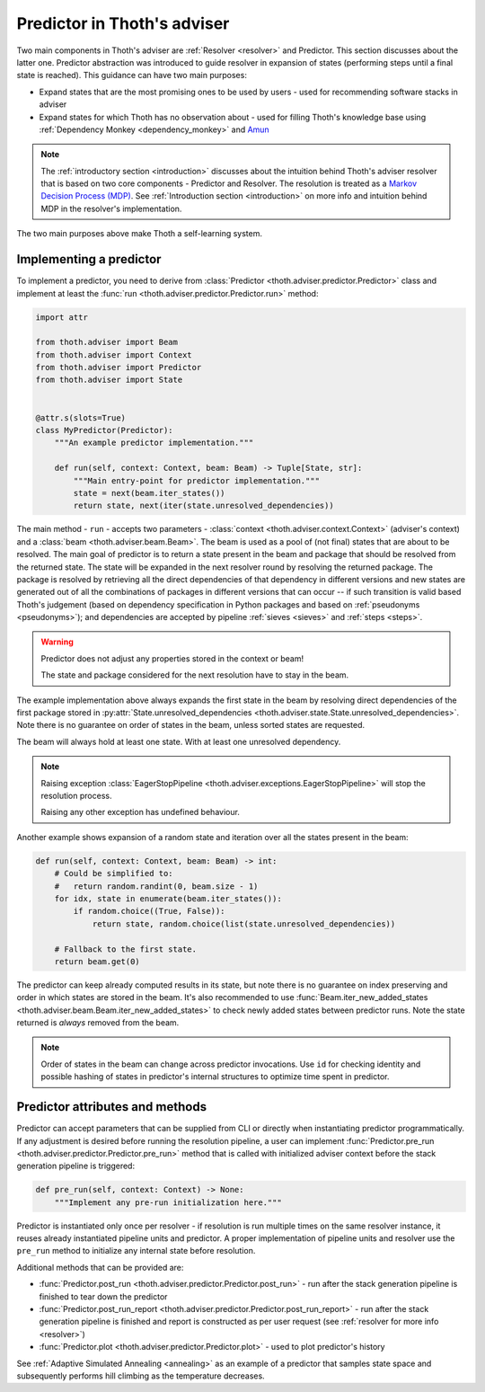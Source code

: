 .. _predictor:

Predictor in Thoth's adviser
----------------------------

Two main components in Thoth's adviser are :ref:`Resolver <resolver>` and
Predictor. This section discusses about the latter one. Predictor abstraction
was introduced to guide resolver in expansion of states (performing steps until
a final state is reached). This guidance can have two main purposes:

* Expand states that are the most promising ones to be used by users - used for
  recommending software stacks in adviser

* Expand states for which Thoth has no observation about - used for filling
  Thoth's knowledge base using :ref:`Dependency Monkey <dependency_monkey>` and
  `Amun <https://github.com/thoth-station/amun-api>`_

.. note::

  The :ref:`introductory section <introduction>` discusses about the intuition
  behind Thoth's adviser resolver that is based on two core components -
  Predictor and Resolver. The resolution is treated as a `Markov Decision
  Process (MDP) <https://en.wikipedia.org/wiki/Markov_decision_process>`_. See
  :ref:`Introduction section <introduction>` on more info and intuition behind
  MDP in the resolver's implementation.

The two main purposes above make Thoth a self-learning system.

Implementing a predictor
========================

To implement a predictor, you need to derive from :class:`Predictor
<thoth.adviser.predictor.Predictor>` class and implement at least the
:func:`run <thoth.adviser.predictor.Predictor.run>` method:

.. code-block:: python

  import attr

  from thoth.adviser import Beam
  from thoth.adviser import Context
  from thoth.adviser import Predictor
  from thoth.adviser import State


  @attr.s(slots=True)
  class MyPredictor(Predictor):
      """An example predictor implementation."""

      def run(self, context: Context, beam: Beam) -> Tuple[State, str]:
          """Main entry-point for predictor implementation."""
          state = next(beam.iter_states())
          return state, next(iter(state.unresolved_dependencies))

The main method - ``run`` - accepts two parameters - :class:`context
<thoth.adviser.context.Context>` (adviser's context) and a :class:`beam
<thoth.adviser.beam.Beam>`. The beam is used as a pool of (not final) states
that are about to be resolved. The main goal of predictor is to return a state
present in the beam and package that should be resolved from the returned
state. The state  will be expanded in the next resolver round by resolving the
returned package.  The package is resolved by retrieving all the direct
dependencies of that dependency in different versions and new states are
generated out of all the combinations of packages in different versions that
can occur -- if such transition is valid based Thoth's judgement
(based on dependency specification in Python packages and based on
:ref:`pseudonyms <pseudonyms>`); and dependencies are accepted by pipeline
:ref:`sieves <sieves>` and :ref:`steps <steps>`.

.. warning::

  Predictor does not adjust any properties stored in the context or beam!

  The state and package considered for the next resolution have to stay in the
  beam.

The example implementation above always expands the first state in the beam by
resolving direct dependencies of the first package stored in
:py:attr:`State.unresolved_dependencies
<thoth.adviser.state.State.unresolved_dependencies>`.  Note there is no
guarantee on order of states in the beam, unless sorted states are requested.

The beam will always hold at least one state. With at least one unresolved
dependency.

.. note::

  Raising exception :class:`EagerStopPipeline
  <thoth.adviser.exceptions.EagerStopPipeline>` will stop the resolution process.

  Raising any other exception has undefined behaviour.

Another example shows expansion of a random state and iteration over all the
states present in the beam:

.. code-block:: python

  def run(self, context: Context, beam: Beam) -> int:
      # Could be simplified to:
      #   return random.randint(0, beam.size - 1)
      for idx, state in enumerate(beam.iter_states()):
          if random.choice((True, False)):
              return state, random.choice(list(state.unresolved_dependencies))

      # Fallback to the first state.
      return beam.get(0)

The predictor can keep already computed results in its state, but note there is
no guarantee on index preserving and order in which states are stored in the
beam. It's also recommended to use :func:`Beam.iter_new_added_states
<thoth.adviser.beam.Beam.iter_new_added_states>` to check newly added states
between predictor runs. Note the state returned is *always* removed from the
beam.

.. note::

   Order of states in the beam can change across predictor invocations. Use
   ``id`` for checking identity and possible hashing of states in predictor's
   internal structures to optimize time spent in predictor.

Predictor attributes and methods
================================

Predictor can accept parameters that can be supplied from CLI or directly when
instantiating predictor programmatically.  If any adjustment is desired before
running the resolution pipeline, a user can implement :func:`Predictor.pre_run
<thoth.adviser.predictor.Predictor.pre_run>` method that is called with
initialized adviser context before the stack generation pipeline is triggered:

.. code-block:: python

    def pre_run(self, context: Context) -> None:
        """Implement any pre-run initialization here."""

Predictor is instantiated only once per resolver - if resolution is run
multiple times on the same resolver instance, it reuses already instantiated
pipeline units and predictor. A proper implementation of pipeline units and
resolver use the ``pre_run`` method to initialize any internal state before
resolution.

Additional methods that can be provided are:

* :func:`Predictor.post_run <thoth.adviser.predictor.Predictor.post_run>` - run
  after the stack generation pipeline is finished to tear down the predictor

* :func:`Predictor.post_run_report
  <thoth.adviser.predictor.Predictor.post_run_report>` - run after the stack
  generation pipeline is finished and report is constructed as per user request
  (see :ref:`resolver for more info <resolver>`)

* :func:`Predictor.plot <thoth.adviser.predictor.Predictor.plot>` - used to
  plot predictor's history

See :ref:`Adaptive Simulated Annealing <annealing>` as an example of a
predictor that samples state space and subsequently performs hill climbing as
the temperature decreases.
